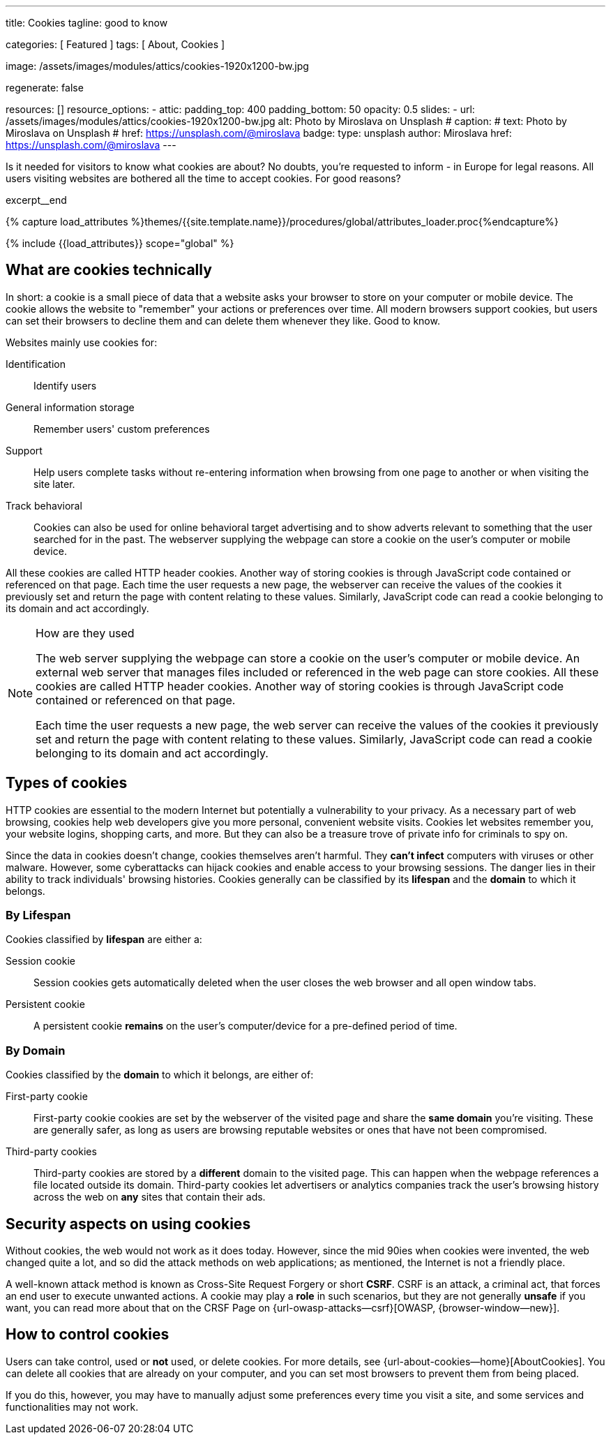 ---
title:                                  Cookies
tagline:                                good to know

categories:                             [ Featured ]
tags:                                   [ About, Cookies ]

image:                                  /assets/images/modules/attics/cookies-1920x1200-bw.jpg

regenerate:                             false

resources:                              []
resource_options:
  - attic:
      padding_top:                      400
      padding_bottom:                   50
      opacity:                          0.5
      slides:
        - url:                          /assets/images/modules/attics/cookies-1920x1200-bw.jpg
          alt:                          Photo by Miroslava on Unsplash
#         caption:
#           text:                       Photo by Miroslava on Unsplash
#           href:                       https://unsplash.com/@miroslava
          badge:
            type:                       unsplash
            author:                     Miroslava
            href:                       https://unsplash.com/@miroslava
---

// Page Initializer
// =============================================================================
// Enable the Liquid Preprocessor
:page-liquid:

// Set (local) page attributes here
// -----------------------------------------------------------------------------
// :page--attr:                         <attr-value>

// Additional Asciidoc page attributes goes here
// -----------------------------------------------------------------------------
// :page-imagesdir: {{page.images.dir}}

// Place an excerpt at the most top position
// -----------------------------------------------------------------------------
Is it needed for visitors to know what cookies are about? No doubts, you're
requested to inform - in Europe for legal reasons. All users visiting websites
are bothered all the time to accept cookies. For good reasons?

[role="clearfix mb-3"]
excerpt__end

//  Load Liquid procedures
// -----------------------------------------------------------------------------
{% capture load_attributes %}themes/{{site.template.name}}/procedures/global/attributes_loader.proc{%endcapture%}

// Load page attributes
// -----------------------------------------------------------------------------
{% include {{load_attributes}} scope="global" %}


// Page content
// ~~~~~~~~~~~~~~~~~~~~~~~~~~~~~~~~~~~~~~~~~~~~~~~~~~~~~~~~~~~~~~~~~~~~~~~~~~~~~

// Include sub-documents
// -----------------------------------------------------------------------------

// [[readmore]]
== What are cookies technically

In short: a  cookie is a small piece of data that a website asks your
browser to store on your computer or mobile device. The cookie allows the
website to "remember" your actions or preferences over time. All modern
browsers support cookies, but users can set their browsers to decline them
and can delete them whenever they like. Good to know.

Websites mainly use cookies for:

Identification::
Identify users

General information storage::
Remember users' custom preferences

Support::
Help users complete tasks without re-entering information when browsing from
one page to another or when visiting the site later.

Track behavioral::
Cookies can also be used for online behavioral target advertising and to
show adverts relevant to something that the user searched for in the past.
The webserver supplying the webpage can store a cookie on the user's
computer or mobile device.

All these cookies are called HTTP header cookies. Another way of storing
cookies is through JavaScript code contained or referenced on that page.
Each time the user requests a new page, the webserver can receive the
values of the cookies it previously set and return the page with content
relating to these values. Similarly, JavaScript code can read a
cookie belonging to its domain and act accordingly.

.How are they used
[NOTE]
====
The web server supplying the webpage can store a cookie on the user's
computer or mobile device. An external web server that manages files
included or referenced in the web page can store cookies. All these
cookies are called HTTP header cookies. Another way of storing cookies
is through JavaScript code contained or referenced on that page.

Each time the user requests a new page, the web server can receive the
values of the cookies it previously set and return the page with content
relating to these values. Similarly, JavaScript code can read a
cookie belonging to its domain and act accordingly.
====

== Types of cookies

HTTP cookies are essential to the modern Internet but potentially a
vulnerability to your privacy. As a necessary part of web browsing, cookies
help web developers give you more personal, convenient website visits.
Cookies let websites remember you, your website logins, shopping carts, and
more. But they can also be a treasure trove of private info for criminals
to spy on.

Since the data in cookies doesn't change, cookies themselves aren't harmful.
They *can't infect* computers with viruses or other malware. However, some
cyberattacks can hijack cookies and enable access to your browsing sessions.
The danger lies in their ability to track individuals' browsing histories.
Cookies generally can be classified by its *lifespan* and the *domain* to
which it belongs.

=== By Lifespan

Cookies classified by *lifespan* are either a:

Session cookie::
Session cookies gets automatically deleted when the user closes the web browser
and all open window tabs.

Persistent cookie::
A persistent cookie *remains* on the user's computer/device for a pre-defined
period of time.

=== By Domain

Cookies classified by the *domain* to which it belongs, are either of:

First-party cookie::
First-party cookie cookies are set by the webserver of the visited page
and share the *same domain* you're visiting. These are generally safer, as
long as users are browsing reputable websites or ones that have not been
compromised.

Third-party cookies::
Third-party cookies are stored by a *different* domain to the visited page.
This can happen when the webpage references a file located outside its domain.
Third-party cookies let advertisers or analytics companies track the user's
browsing history across the web on *any* sites that contain their ads.


== Security aspects on using cookies

Without cookies, the web would not work as it does today. However, since the
mid 90ies when cookies were invented, the web changed quite a lot, and so did
the attack methods on web applications; as mentioned, the Internet is not a
friendly place.

A well-known attack method is known as Cross-Site Request Forgery or short
*CSRF*. CSRF is an attack, a criminal act, that forces an end user to execute
unwanted actions. A cookie may play a *role* in such scenarios, but they are
not generally *unsafe* if you want, you can read more about that on the
CRSF Page on {url-owasp-attacks--csrf}[OWASP, {browser-window--new}].

== How to control cookies

Users can take control, used or *not* used, or delete cookies. For more
details, see {url-about-cookies--home}[AboutCookies]. You can delete
all cookies that are already on your computer, and you can set most
browsers to prevent them from being placed.

If you do this, however, you may have to manually adjust some preferences
every time you visit a site, and some services and functionalities may not
work.
